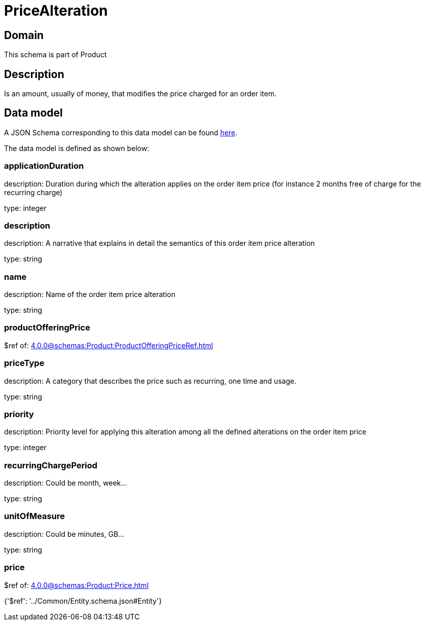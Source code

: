 = PriceAlteration

[#domain]
== Domain

This schema is part of Product

[#description]
== Description

Is an amount, usually of money, that modifies the price charged for an order item.


[#data_model]
== Data model

A JSON Schema corresponding to this data model can be found https://tmforum.org[here].

The data model is defined as shown below:


=== applicationDuration
description: Duration during which the alteration applies on the order item price (for instance 2 months free of charge for the recurring charge)

type: integer


=== description
description: A narrative that explains in detail the semantics of this order item price alteration

type: string


=== name
description: Name of the order item price alteration

type: string


=== productOfferingPrice
$ref of: xref:4.0.0@schemas:Product:ProductOfferingPriceRef.adoc[]


=== priceType
description: A category that describes the price such as recurring, one time and usage.

type: string


=== priority
description: Priority level for applying this alteration among all the defined alterations on the order item price

type: integer


=== recurringChargePeriod
description: Could be month, week...

type: string


=== unitOfMeasure
description: Could be minutes, GB...

type: string


=== price
$ref of: xref:4.0.0@schemas:Product:Price.adoc[]


{&#x27;$ref&#x27;: &#x27;../Common/Entity.schema.json#Entity&#x27;}
